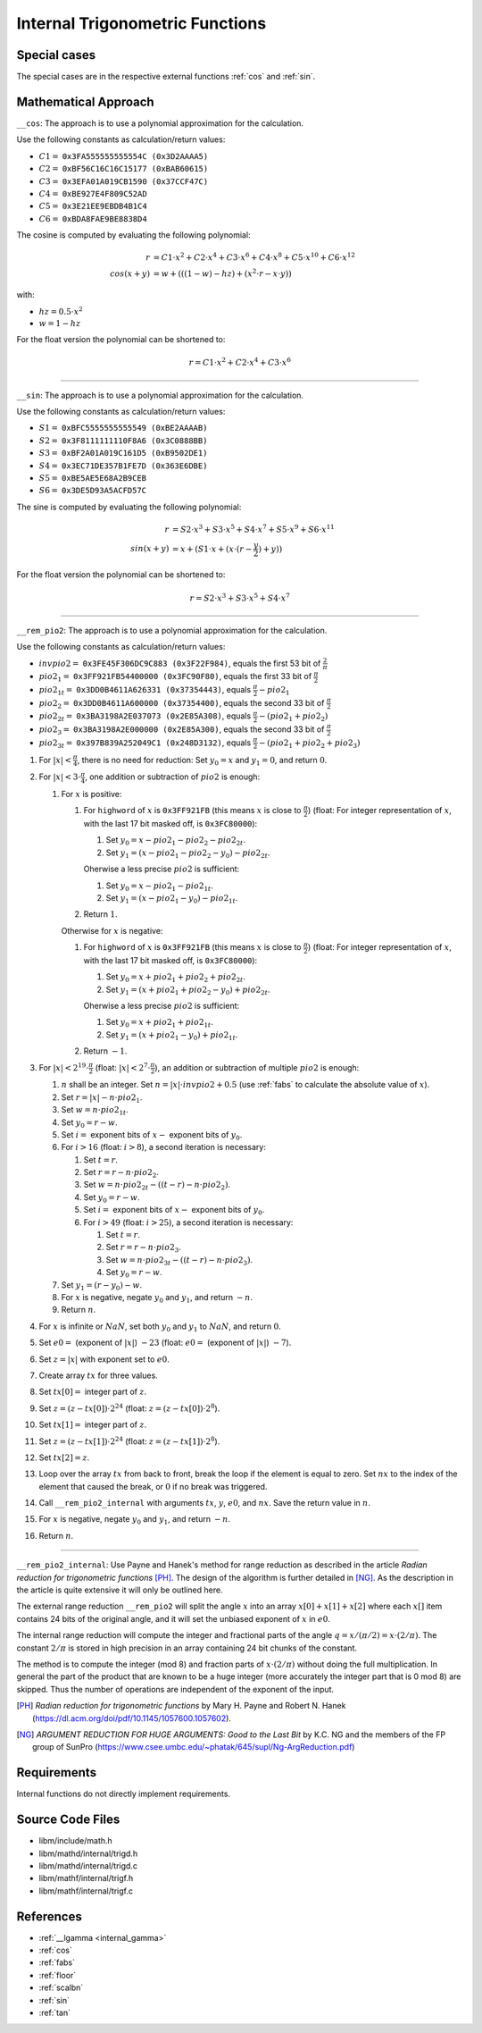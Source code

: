 .. _internal_trig:

Internal Trigonometric Functions
~~~~~~~~~~~~~~~~~~~~~~~~~~~~~~~~

.. c:autodoc:: ../libm/mathd/internal/trigd.c

Special cases
^^^^^^^^^^^^^

The special cases are in the respective external functions :ref:`cos` and :ref:`sin`.

Mathematical Approach
^^^^^^^^^^^^^^^^^^^^^

``__cos``: The approach is to use a polynomial approximation for the calculation.

Use the following constants as calculation/return values:

* :math:`C1 =` ``0x3FA555555555554C (0x3D2AAAA5)``
* :math:`C2 =` ``0xBF56C16C16C15177 (0xBAB60615)``
* :math:`C3 =` ``0x3EFA01A019CB1590 (0x37CCF47C)``
* :math:`C4 =` ``0xBE927E4F809C52AD``
* :math:`C5 =` ``0x3E21EE9EBDB4B1C4``
* :math:`C6 =` ``0xBDA8FAE9BE8838D4``

The cosine is computed by evaluating the following polynomial:

.. math::

   r &= C1 \cdot x^2 + C2 \cdot x^4 + C3 \cdot x^6 + C4 \cdot x^{8} + C5 \cdot x^{10} + C6 \cdot x^{12} \\
   cos(x+y) &= w + (((1 - w) - hz) + (x^2 \cdot r - x \cdot y))

with:

* :math:`hz = 0.5 \cdot x^2`
* :math:`w = 1 - hz`

For the float version the polynomial can be shortened to:

.. math::

   r = C1 \cdot x^2 + C2 \cdot x^4 + C3 \cdot x^6

--------------------------

``__sin``: The approach is to use a polynomial approximation for the calculation.

Use the following constants as calculation/return values:

* :math:`S1 =` ``0xBFC5555555555549 (0xBE2AAAAB)``
* :math:`S2 =` ``0x3F8111111110F8A6 (0x3C0888BB)``
* :math:`S3 =` ``0xBF2A01A019C161D5 (0xB9502DE1)``
* :math:`S4 =` ``0x3EC71DE357B1FE7D (0x363E6DBE)``
* :math:`S5 =` ``0xBE5AE5E68A2B9CEB``
* :math:`S6 =` ``0x3DE5D93A5ACFD57C``

The sine is computed by evaluating the following polynomial:

.. math::

   r &= S2 \cdot x^3 + S3 \cdot x^5 + S4 \cdot x^7 + S5 \cdot x^{9} + S6 \cdot x^{11} \\
   sin(x+y) &= x + (S1 \cdot x + ( x \cdot (r - \frac{y}{2}) + y))

For the float version the polynomial can be shortened to:

.. math::

   r = S2 \cdot x^3 + S3 \cdot x^5 + S4 \cdot x^7

--------------------------

``__rem_pio2``: The approach is to use a polynomial approximation for the calculation.

Use the following constants as calculation/return values:

* :math:`invpio2 =` ``0x3FE45F306DC9C883 (0x3F22F984)``, equals the first 53 bit of :math:`\frac{2}{\pi}`
* :math:`pio2_1 =` ``0x3FF921FB54400000 (0x3FC90F80)``, equals the first 33 bit of :math:`\frac{\pi}{2}`
* :math:`pio2_{1t} =` ``0x3DD0B4611A626331 (0x37354443)``, equals :math:`\frac{\pi}{2} - pio2_1`
* :math:`pio2_2 =` ``0x3DD0B4611A600000 (0x37354400)``, equals the second 33 bit of :math:`\frac{\pi}{2}`
* :math:`pio2_{2t} =` ``0x3BA3198A2E037073 (0x2E85A308)``, equals :math:`\frac{\pi}{2} - (pio2_1 + pio2_2)`
* :math:`pio2_3 =` ``0x3BA3198A2E000000 (0x2E85A300)``, equals the second 33 bit of :math:`\frac{\pi}{2}`
* :math:`pio2_{3t} =` ``0x397B839A252049C1 (0x248D3132)``, equals :math:`\frac{\pi}{2} - (pio2_1 + pio2_2 + pio2_3)`

#. For :math:`|x| < \frac{\pi}{4}`, there is no need for reduction: Set :math:`y_0 = x` and :math:`y_1 = 0`, and return :math:`0`.
#. For :math:`|x| < 3 \cdot \frac{\pi}{4}`, one addition or subtraction of :math:`pio2` is enough:

   #. For :math:`x` is positive:

      #. For ``highword`` of :math:`x` is ``0x3FF921FB`` (this means :math:`x` is close to :math:`\frac{\pi}{2}`) (float: For integer representation of :math:`x`, with the last 17 bit masked off, is ``0x3FC80000``):

         #. Set :math:`y_0 = x - pio2_1 - pio2_2 - pio2_{2t}`.
         #. Set :math:`y_1 = (x - pio2_1 - pio2_2 - y_0) - pio2_{2t}`.

         Oherwise a less precise :math:`pio2` is sufficient:

         #. Set :math:`y_0 = x - pio2_1 - pio2_{1t}`.
         #. Set :math:`y_1 = (x - pio2_1 - y_0) - pio2_{1t}`.

      #. Return :math:`1`.

      Otherwise for :math:`x` is negative:

      #. For ``highword`` of :math:`x` is ``0x3FF921FB`` (this means :math:`x` is close to :math:`\frac{\pi}{2}`) (float: For integer representation of :math:`x`, with the last 17 bit masked off, is ``0x3FC80000``):

         #. Set :math:`y_0 = x + pio2_1 + pio2_2 + pio2_{2t}`.
         #. Set :math:`y_1 = (x + pio2_1 + pio2_2 - y_0) + pio2_{2t}`.

         Oherwise a less precise :math:`pio2` is sufficient:

         #. Set :math:`y_0 = x + pio2_1 + pio2_{1t}`.
         #. Set :math:`y_1 = (x + pio2_1 - y_0) + pio2_{1t}`.

      #. Return :math:`-1`.

#. For :math:`|x| < 2^{19} \cdot \frac{\pi}{2}` (float: :math:`|x| < 2^{7} \cdot \frac{\pi}{2}`), an addition or subtraction of multiple :math:`pio2` is enough:

   #. :math:`n` shall be an integer. Set :math:`n = |x| \cdot invpio2 + 0.5` (use :ref:`fabs` to calculate the absolute value of :math:`x`).
   #. Set :math:`r = |x| - n \cdot pio2_1`.
   #. Set :math:`w = n \cdot pio2_{1t}`.
   #. Set :math:`y_0 = r - w`.
   #. Set :math:`i =` exponent bits of :math:`x -` exponent bits of :math:`y_0`.
   #. For :math:`i > 16` (float: :math:`i > 8`), a second iteration is necessary:

      #. Set :math:`t = r`.
      #. Set :math:`r = r - n \cdot pio2_{2}`.
      #. Set :math:`w = n \cdot pio2_{2t} - ((t - r) - n \cdot pio2_{2})`.
      #. Set :math:`y_0 = r - w`.
      #. Set :math:`i =` exponent bits of :math:`x -` exponent bits of :math:`y_0`.
      #. For :math:`i > 49` (float: :math:`i > 25`), a second iteration is necessary:

         #. Set :math:`t = r`.
         #. Set :math:`r = r - n \cdot pio2_{3}`.
         #. Set :math:`w = n \cdot pio2_{3t} - ((t - r) - n \cdot pio2_{3})`.
         #. Set :math:`y_0 = r - w`.

   #. Set :math:`y_1 = (r - y_0) - w`.
   #. For :math:`x` is negative, negate :math:`y_0` and :math:`y_1`, and return :math:`-n`.
   #. Return :math:`n`.

#. For :math:`x` is infinite or :math:`NaN`, set both :math:`y_0` and :math:`y_1` to :math:`NaN`, and return :math:`0`.
#. Set :math:`e0 =` (exponent of :math:`|x|`) :math:`- 23` (float: :math:`e0 =` (exponent of :math:`|x|`) :math:`- 7`).
#. Set :math:`z = |x|` with exponent set to :math:`e0`.
#. Create array :math:`tx` for three values.
#. Set :math:`tx[0] =` integer part of :math:`z`.
#. Set :math:`z = (z-tx[0]) \cdot 2^{24}` (float: :math:`z = (z-tx[0]) \cdot 2^{8}`).
#. Set :math:`tx[1] =` integer part of :math:`z`.
#. Set :math:`z = (z-tx[1]) \cdot 2^{24}` (float: :math:`z = (z-tx[1]) \cdot 2^{8}`).
#. Set :math:`tx[2] = z`.
#. Loop over the array :math:`tx` from back to front, break the loop if the element is equal to zero. Set :math:`nx` to the index of the element that caused the break, or :math:`0` if no break was triggered.
#. Call ``__rem_pio2_internal`` with arguments :math:`tx`, :math:`y`, :math:`e0`, and :math:`nx`. Save the return value in :math:`n`.
#. For :math:`x` is negative, negate :math:`y_0` and :math:`y_1`, and return :math:`-n`.
#. Return :math:`n`.

--------------------------

``__rem_pio2_internal``: Use Payne and Hanek's method for range reduction as described in the article *Radian reduction for trigonometric functions* [PH]_. The design of the algorithm is further detailed in [NG]_. As the description in the article is quite extensive it will only be outlined here.

The external range reduction ``__rem_pio2`` will split the angle :math:`x` into an array :math:`x[0]+x[1]+x[2]` where each :math:`x[]` item contains 24 bits of the original angle, and it will set the unbiased exponent of :math:`x` in :math:`e0`.

The internal range reduction will compute the integer and fractional parts of the angle :math:`q = x/(\pi/2) = x\cdot(2/\pi)`. The constant :math:`2/\pi` is stored in high precision in an array containing 24 bit chunks of the constant.

The method is to compute the integer (mod 8) and fraction parts of :math:`x\cdot(2/\pi)` without doing the full multiplication. In general the part of the product that are known to be a huge integer (more accurately the integer part that is 0 mod 8) are skipped. Thus the number of operations are independent of the exponent of the input.

.. [PH] *Radian reduction for trigonometric functions* by Mary H. Payne and Robert N. Hanek (https://dl.acm.org/doi/pdf/10.1145/1057600.1057602).
.. [NG] *ARGUMENT REDUCTION FOR HUGE ARGUMENTS: Good to the Last Bit* by K.C. NG and the members of the FP group of SunPro (https://www.csee.umbc.edu/~phatak/645/supl/Ng-ArgReduction.pdf)

Requirements
^^^^^^^^^^^^

Internal functions do not directly implement requirements.

Source Code Files
^^^^^^^^^^^^^^^^^

* libm/include/math.h
* libm/mathd/internal/trigd.h
* libm/mathd/internal/trigd.c
* libm/mathf/internal/trigf.h
* libm/mathf/internal/trigf.c

References
^^^^^^^^^^

* :ref:`__lgamma <internal_gamma>`
* :ref:`cos`
* :ref:`fabs`
* :ref:`floor`
* :ref:`scalbn`
* :ref:`sin`
* :ref:`tan`
